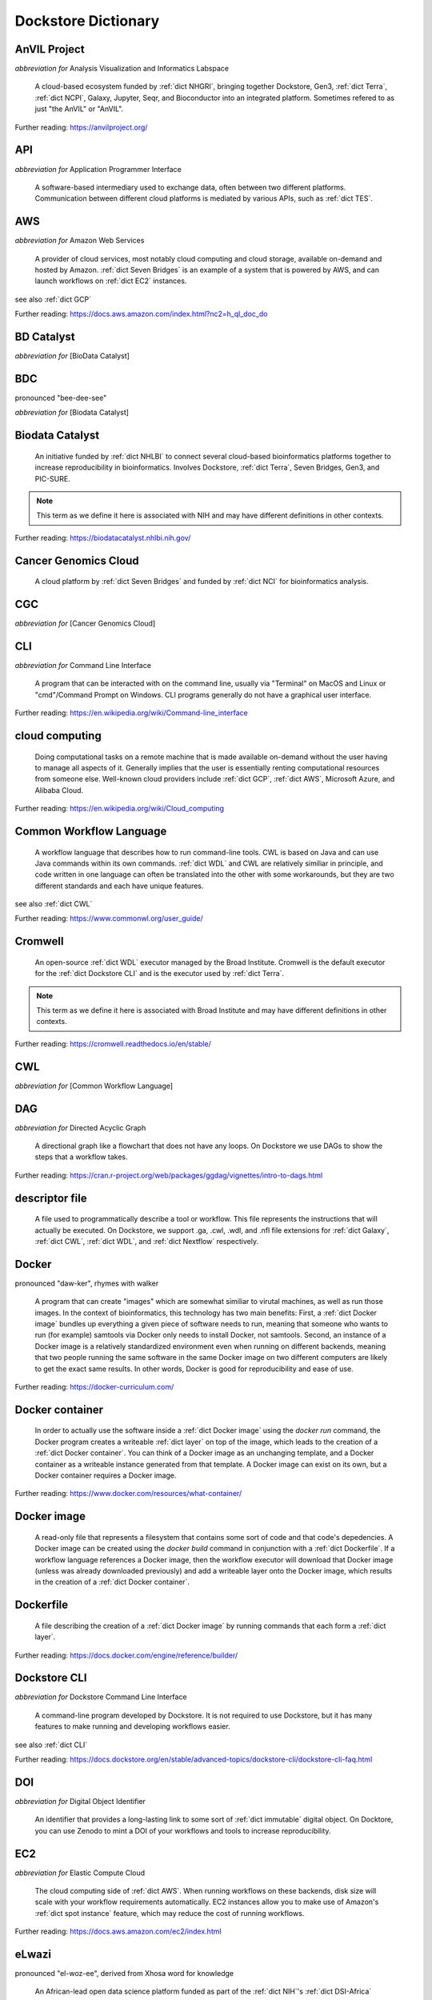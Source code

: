 Dockstore Dictionary
====================
.. hlist:: 
	:columns: 3

	* :ref:`dict AnVIL Project`
	* :ref:`dict API`
	* :ref:`dict AWS`
	* :ref:`dict BD Catalyst`
	* :ref:`dict BDC`
	* :ref:`dict Biodata Catalyst`
	* :ref:`dict Cancer Genomics Cloud`
	* :ref:`dict CGC`
	* :ref:`dict CLI`
	* :ref:`dict cloud computing`
	* :ref:`dict Common Workflow Language`
	* :ref:`dict Cromwell`
	* :ref:`dict CWL`
	* :ref:`dict DAG`
	* :ref:`dict descriptor file`
	* :ref:`dict Docker`
	* :ref:`dict Docker container`
	* :ref:`dict Docker image`
	* :ref:`dict Dockerfile`
	* :ref:`dict Dockstore CLI`
	* :ref:`dict DOI`
	* :ref:`dict EC2`
	* :ref:`dict eLwazi`
	* :ref:`dict FAIR`
	* :ref:`dict GA4GH`
	* :ref:`dict GCP`
	* :ref:`dict immutable`
	* :ref:`dict Interoperable`
	* :ref:`dict JSON`
	* :ref:`dict layer`
	* :ref:`dict NCI`
	* :ref:`dict NHGRI`
	* :ref:`dict NHLBI`
	* :ref:`dict NIH`
	* :ref:`dict OICR`
	* :ref:`dict ORCID`
	* :ref:`dict parameter file`
	* :ref:`dict preemptible`
	* :ref:`dict Spot Instance`
	* :ref:`dict Terra`
	* :ref:`dict TES`
	* :ref:`dict tool`
	* :ref:`dict UCSC`
	* :ref:`dict WDL`
	* :ref:`dict workflow`
	* :ref:`dict Workflow Description Language`
	* :ref:`dict Workflow Execution Service`
	* :ref:`dict YAML`

.. _dict AnVIL Project:

AnVIL Project
-------------
*abbreviation for* Analysis Visualization and Informatics Labspace  

	A cloud-based ecosystem funded by :ref:`dict NHGRI`, bringing together Dockstore, Gen3, :ref:`dict Terra`, :ref:`dict NCPI`, Galaxy, Jupyter, Seqr, and Bioconductor into an integrated platform. Sometimes refered to as just "the AnVIL" or "AnVIL".  

Further reading: `<https://anvilproject.org/>`_  

.. updated 2022-05-10  



.. _dict API:

API
---
*abbreviation for* Application Programmer Interface  

	A software-based intermediary used to exchange data, often between two different platforms. Communication between different cloud platforms is mediated by various APIs, such as :ref:`dict TES`.  


.. updated 2022-05-10  



.. _dict AWS:

AWS
---
*abbreviation for* Amazon Web Services  

	A provider of cloud services, most notably cloud computing and cloud storage, available on-demand and hosted by Amazon. :ref:`dict Seven Bridges` is an example of a system that is powered by AWS, and can launch workflows on :ref:`dict EC2` instances.  

see also :ref:`dict GCP`  

Further reading: `<https://docs.aws.amazon.com/index.html?nc2=h_ql_doc_do>`_  

.. updated 2022-05-10  



.. _dict BD Catalyst:

BD Catalyst
-----------
*abbreviation for* [BioData Catalyst]  


.. updated 2022-05-10  



.. _dict BDC:

BDC
---
pronounced "bee-dee-see"  

*abbreviation for* [Biodata Catalyst]  


.. updated 2022-05-10  



.. _dict Biodata Catalyst:

Biodata Catalyst
----------------
	An initiative funded by :ref:`dict NHLBI` to connect several cloud-based bioinformatics platforms together to increase reproducibility in bioinformatics. Involves Dockstore, :ref:`dict Terra`, Seven Bridges, Gen3, and PIC-SURE.  

.. note:: This term as we define it here is associated with NIH and may have different definitions in other contexts.  
Further reading: `<https://biodatacatalyst.nhlbi.nih.gov/>`_  

.. updated 2022-05-10  



.. _dict Cancer Genomics Cloud:

Cancer Genomics Cloud
---------------------
	A cloud platform by :ref:`dict Seven Bridges` and funded by :ref:`dict NCI` for bioinformatics analysis.  


.. updated 2022-05-10  



.. _dict CGC:

CGC
---
*abbreviation for* [Cancer Genomics Cloud]  


.. updated 2022-05-10  



.. _dict CLI:

CLI
---
*abbreviation for* Command Line Interface  

	A program that can be interacted with on the command line, usually via "Terminal" on MacOS and Linux or "cmd"/Command Prompt on Windows. CLI programs generally do not have a graphical user interface.  

Further reading: `<https://en.wikipedia.org/wiki/Command-line_interface>`_  

.. updated 2022-05-10  



.. _dict cloud computing:

cloud computing
---------------
	Doing computational tasks on a remote machine that is made available on-demand without the user having to manage all aspects of it. Generally implies that the user is essentially renting computational resources from someone else. Well-known cloud providers include :ref:`dict GCP`, :ref:`dict AWS`, Microsoft Azure, and Alibaba Cloud.  

Further reading: `<https://en.wikipedia.org/wiki/Cloud_computing>`_  

.. updated 2022-05-10  



.. _dict Common Workflow Language:

Common Workflow Language
------------------------
	A workflow language that describes how to run command-line tools. CWL is based on Java and can use Java commands within its own commands. :ref:`dict WDL` and CWL are relatively similiar in principle, and code written in one language can often be translated into the other with some workarounds, but they are two different standards and each have unique features.  

see also :ref:`dict CWL`  

Further reading: `<https://www.commonwl.org/user_guide/>`_  

.. updated 2022-05-10  



.. _dict Cromwell:

Cromwell
--------
	An open-source :ref:`dict WDL` executor managed by the Broad Institute. Cromwell is the default executor for the :ref:`dict Dockstore CLI` and is the executor used by :ref:`dict Terra`.  

.. note:: This term as we define it here is associated with Broad Institute and may have different definitions in other contexts.  
Further reading: `<https://cromwell.readthedocs.io/en/stable/>`_  

.. updated 2022-05-10  



.. _dict CWL:

CWL
---
*abbreviation for* [Common Workflow Language]  


.. updated 2022-05-10  



.. _dict DAG:

DAG
---
*abbreviation for* Directed Acyclic Graph  

	A directional graph like a flowchart that does not have any loops. On Dockstore we use DAGs to show the steps that a workflow takes.  

Further reading: `<https://cran.r-project.org/web/packages/ggdag/vignettes/intro-to-dags.html>`_  

.. updated 2022-05-10  



.. _dict descriptor file:

descriptor file
---------------
	A file used to programmatically describe a tool or workflow. This file represents the instructions that will actually be executed. On Dockstore, we support .ga, .cwl, .wdl, and .nfl file extensions for :ref:`dict Galaxy`, :ref:`dict CWL`, :ref:`dict WDL`, and :ref:`dict Nextflow` respectively.  


.. updated 2022-05-10  



.. _dict Docker:

Docker
------
pronounced "daw-ker", rhymes with walker  

	A program that can create "images" which are somewhat similiar to virutal machines, as well as run those images. In the context of bioinformatics, this technology has two main benefits: First, a :ref:`dict Docker image` bundles up everything a given piece of software needs to run, meaning that someone who wants to run (for example) samtools via Docker only needs to install Docker, not samtools. Second, an instance of a Docker image is a relatively standardized environment even when running on different backends, meaning that two people running the same software in the same Docker image on two different computers are likely to get the exact same results. In other words, Docker is good for reproducibility and ease of use.  

Further reading: `<https://docker-curriculum.com/>`_  

.. updated 2022-05-10  



.. _dict Docker container:

Docker container
----------------
	In order to actually use the software inside a :ref:`dict Docker image` using the `docker run` command, the Docker program creates a writeable :ref:`dict layer` on top of the image, which leads to the creation of a :ref:`dict Docker container`. You can think of a Docker image as an unchanging template, and a Docker container as a writeable instance generated from that template. A Docker image can exist on its own, but a Docker container requires a Docker image.  

Further reading: `<https://www.docker.com/resources/what-container/>`_  

.. updated 2022-05-10  



.. _dict Docker image:

Docker image
------------
	A read-only file that represents a filesystem that contains some sort of code and that code's depedencies. A Docker image can be created using the `docker build` command in conjunction with a :ref:`dict Dockerfile`. If a workflow language references a Docker image, then the workflow executor will download that Docker image (unless was already downloaded previously) and add a writeable layer onto the Docker image, which results in the creation of a :ref:`dict Docker container`.  


.. updated 2022-05-10  



.. _dict Dockerfile:

Dockerfile
----------
	A file describing the creation of a :ref:`dict Docker image` by running commands that each form a :ref:`dict layer`.  

Further reading: `<https://docs.docker.com/engine/reference/builder/>`_  

.. updated 2022-05-10  



.. _dict Dockstore CLI:

Dockstore CLI
-------------
*abbreviation for* Dockstore Command Line Interface  

	A command-line program developed by Dockstore. It is not required to use Dockstore, but it has many features to make running and developing workflows easier.  

see also :ref:`dict CLI`  

Further reading: `<https://docs.dockstore.org/en/stable/advanced-topics/dockstore-cli/dockstore-cli-faq.html>`_  

.. updated 2022-05-10  



.. _dict DOI:

DOI
---
*abbreviation for* Digital Object Identifier  

	An identifier that provides a long-lasting link to some sort of :ref:`dict immutable` digital object. On Docktore, you can use Zenodo to mint a DOI of your workflows and tools to increase reproducibility.  


.. updated 2022-05-10  



.. _dict EC2:

EC2
---
*abbreviation for* Elastic Compute Cloud  

	The cloud computing side of :ref:`dict AWS`. When running workflows on these backends, disk size will scale with your workflow requirements automatically. EC2 instances allow you to make use of Amazon's :ref:`dict spot instance` feature, which may reduce the cost of running workflows.  

Further reading: `<https://docs.aws.amazon.com/ec2/index.html>`_  

.. updated 2022-05-10  



.. _dict eLwazi:

eLwazi
------
pronounced "el-woz-ee", derived from Xhosa word for knowledge  

	An African-lead open data science platform funded as part of the :ref:`dict NIH`'s :ref:`dict DSI-Africa` program. Leverages :ref:`dict Gen3` and :ref:`dict Terra`.  

Further reading: `<https://elwazi.org/>`_  

.. updated 2022-05-10  



.. _dict FAIR:

FAIR
----
pronounced "fair", rhymes with pear  

*abbreviation for* Findable, Accessible, Interoperable, and Reusable  

	A set of guidelines to improve the Findability, Accessibility, Interoperability, and Reuse of digital assets. This concept is often applied to data, but can be applied to other assets such as workflows.  

Further reading: `<https://www.go-fair.org/fair-principles/>`_  

.. updated 2022-05-10  



.. _dict GA4GH:

GA4GH
-----
*abbreviation for* Global Alliance For Genomics and Health  

	A network of public and private institutions which aims to accelerate progress in genomic research and human health by cultivating a common framework of standards and harmonized approaches for effective and responsible genomic and health-related data sharing.  

Further reading: `<https://www.ga4gh.org/>`_  

.. updated 2022-05-10  



.. _dict GCP:

GCP
---
*abbreviation for* Google Cloud Platform  

	A backend used for cloud computing and cloud storage hosted by Google. :ref:`dict Terra` is an example of a system that runs on a GCP backend. When running workflows on these backends, make sure to account for the storage needed for your workflow, as GCP compute backends do not automatically scale their storage size at runtime. GCP backends allow you to make use of Google's :ref:`dict preemptible` feature, which may reduce the cost of running workflows.  

see also :ref:`dict EC2`  

Further reading: `<https://cloud.google.com/gcp>`_  

.. updated 2022-05-10  



.. _dict immutable:

immutable
---------
	Unchanging, unable to be modified. Immutability implies that an object cannot be updated.  


.. updated 2022-05-10  



.. _dict Interoperable:

Interoperable
-------------
	The ability of data or tools from multiple resources to effectively integrate data, or operate processes, across all systems with a moderate degree of effort.  


.. updated 2022-05-10  



.. _dict JSON:

JSON
----
pronounced "jason"  

*abbreviation for* JavaScript Object Notation  

	A human-readible file format that orginated in JavaScript, but is now used by a variety of applications. Dockstore supports the inclusion of JSON and :ref:`dict YAML` files in entries to provide sample inputs for workflow and tool entries. Some workflow executors, such as :ref:`dict Cromwell`, can use these files to configure their inputs rather than having to manually listing every input when calling the workflow on the command line.  

see also :ref:`dict YAML`  

Further reading: `<https://www.json.org/json-en.html>`_  

.. updated 2022-05-10  



.. _dict layer:

layer
-----
	In the context of Docker, a layer is a component of a Docker image. Each `RUN`, `COPY`, and `ADD` instruction in a :ref:`dict Dockerfile` will lead to the creation of a layer.  


.. updated 2022-05-10  



.. _dict NCI:

NCI
---
*abbreviation for* National Cancer Institute   

	A division of the :ref:`dict NIH` focused on cancer research.  


.. updated 2022-05-10  



.. _dict NHGRI:

NHGRI
-----
*abbreviation for* National Human Genome Research Institute  

	A division of the :ref:`dict NIH` that focus on genomics research. Funds the :ref:`dict AnVIL Project`.  

Further reading: `<https://www.genome.gov/>`_  

.. updated 2022-05-10  



.. _dict NHLBI:

NHLBI
-----
*abbreviation for* National Heart, Lungs, and Blood Institute  

	A division of the :ref:`dict NIH` that focuses on heart, lung, blood, and sleep health. Funds the :ref:`dict BioData Catalyst` platform.  

Further reading: `<https://www.nhlbi.nih.gov/>`_  

.. updated 2022-05-10  



.. _dict NIH:

NIH
---
*abbreviation for* National Institute of Health  

	An American government institution, part of the Department of Health and Human Services, that engages in medical research.  

Further reading: `<https://www.nih.gov/>`_  

.. updated 2022-05-10  



.. _dict OICR:

OICR
----
*abbreviation for* Ontario Institute for Cancer Research  

	A non-profit research institute based in Toronto that is focused on cancer detection and treatment. One of the two institutes involved in the development of Dockstore, the other being :ref:`dict UCSC`.  

Further reading: `<https://oicr.on.ca/>`_  

.. updated 2022-05-10  



.. _dict ORCID:

ORCID
-----
pronounced "or-kid", rhymes with kid  

*abbreviation for* Open Researcher and Contributor ID  

	ID used to identify researchers and their work in a way that doesn't solely rely on names.  

Further reading: `<https://info.orcid.org/what-is-orcid/>`_  

.. updated 2022-05-10  



.. _dict parameter file:

parameter file
--------------
	A :ref:`dict JSON` or :ref:`dict YAML` file that describes the inputs to a workflow. This usually includes internal links, or links to data in a Google or S3 bucket.  


.. updated 2022-05-10  



.. _dict preemptible:

preemptible
-----------
	A type of :ref:`dict GCP` :ref:`dict VM` which may have its running jobs interrupted at any given time, and will be shut down if running for more than 24 hours. A preemptible machine is significantly cheaper than a standard VM, at the cost of possibly stopping before your computational work is finish. You can use preemptible machines when running workflows on GCP backends to save on compute costs.  

.. note:: This term as we define it here is associated with Google and may have different definitions in other contexts.  
see also :ref:`dict spot instance`  

Further reading: `<https://cloud.google.com/compute/docs/instances/preemptible>`_  

.. updated 2022-05-10  



.. _dict Spot Instance:

Spot Instance
-------------
	A type of :ref:`dict EC2` instance which is usually much cheaper than the typical on-demand EC2 cost. A spot instance is not guranteed to be available at any given time, as it is based upon currently unused EC2 availablility.  

.. note:: This term as we define it here is associated with Amazon and may have different definitions in other contexts.  
see also :ref:`dict preemptible`  

Further reading: `<https://docs.aws.amazon.com/AWSEC2/latest/UserGuide/using-spot-instances.html>`_  

.. updated 2022-05-10  



.. _dict Terra:

Terra
-----
	A cloud-based workflow execution platform developed by the Broad Institute. Terra supports the execution of :ref:`dict WDL` workflows, Jupyter/R notebooks, and integrated apps such as a DICOM-file viewer. The computational backend of Terra is based upon Google, allowing Google-specific features such as :ref:`dict preemptible` machines to be used in workflows. Dockstore supports directly importing :ref:`dict WDL` workflows into a Terra workspace. Terra is part of the :ref:`dict BioData Catalyst`, :ref:`dict AnVIL Project`, and :ref:`dict eLwazi` grants.  

Further reading: `<https://terra.bio>`_  

.. updated 2022-05-10  



.. _dict TES:

TES
---
*abbreviation for* Task Execution Service  

	A standardized API developed by :ref:`dict GA4GH` for describing and executing batch execution tasks.  

Further reading: `<https://ga4gh.github.io/task-execution-schemas/docs/>`_  

.. updated 2022-05-10  



.. _dict tool:

tool
----
	A single command line program wrapped in a descriptor language. Languages that formally describe tools (such as :ref:`dict CWL`) may chain them together into a :ref:`dict workflow`.  

see also :ref:`dict workflow`  

Further reading: `<https://docs.dockstore.org/en/stable/getting-started/intro-to-dockstore-tools-and-workflows.html>`_  

.. updated 2022-05-10  



.. _dict UCSC:

UCSC
----
*abbreviation for* University of California, Santa Cruz  

	A public university located in Santa Cruz that is focused on undergraduate and graduate education and research. The Genomics Institute, a branch of UCSC's engineering department, is one of the two institutes involved in the development of Dockstore, the other being :ref:`dict OICR`.  

Further reading: `<https://ucsc.edu>`_  

.. updated 2022-05-10  



.. _dict WDL:

WDL
---
pronounced "widdle", rhymes with little  

*abbreviation for* [Workflow Description Language]  


.. updated 2022-05-10  



.. _dict workflow:

workflow
--------
	A command line program wrapped in a descriptor language, which usually has multiple steps. In :ref:`dict CWL`, a workflow is usually made up of multiple tools. Other languages consider a workflow to be the basic unit.  

see also :ref:`dict tool`  

Further reading: `<https://docs.dockstore.org/en/stable/getting-started/intro-to-dockstore-tools-and-workflows.html>`_  

.. updated 2022-05-10  



.. _dict Workflow Description Language:

Workflow Description Language
-----------------------------
	A workflow language managed by the Open WDL Project that is designed to describe command-line tools. Usually written as :ref:`dict WDL`. WDL and :ref:`dict CWL` are relatively similiar in principle, and code written in one language can often be translated into the other with some workarounds, but they are two different standards and each have unique features.  

see also :ref:`dict WDL`  

Further reading: `<https://openwdl.org/>`_  

.. updated 2022-05-10  



.. _dict Workflow Execution Service:

Workflow Execution Service
--------------------------
	A standardized API developed by :ref:`dict GA4GH` for describing a standard programmatic way to run and manage workflows.  

see also :ref:`dict https://ga4gh.github.io/workflow-execution-service-schemas/`  

.. updated 2022-05-10  



.. _dict YAML:

YAML
----
*abbreviation for* YAML Ain't Markup Language  

	Human-readable data-serialization lanaguage. Commonly used for configuration files.  

see also :ref:`dict JSON`  

Further reading: `<https://yaml.org/>`_  

.. updated 2022-05-10  



